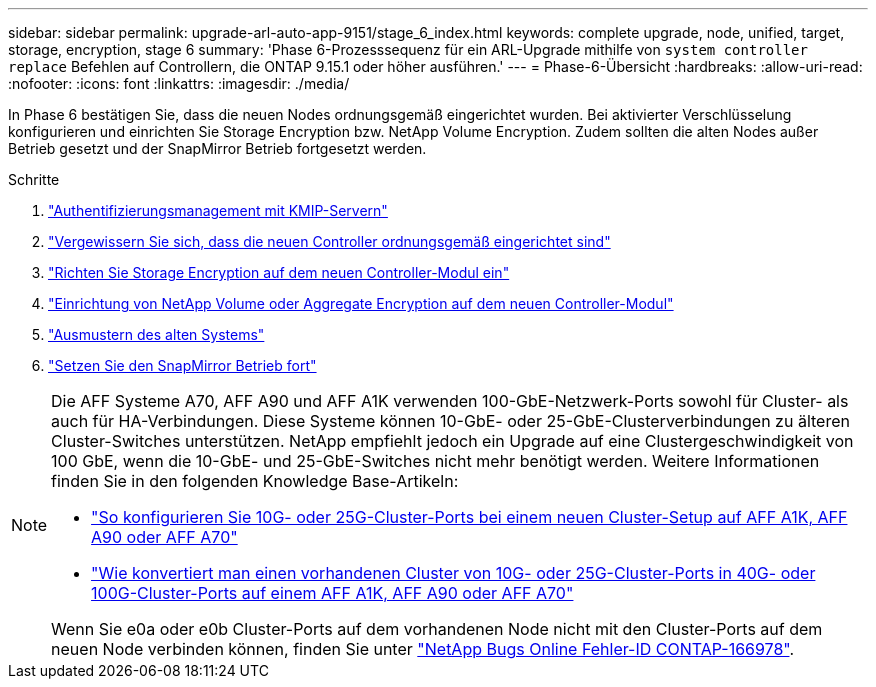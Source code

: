 ---
sidebar: sidebar 
permalink: upgrade-arl-auto-app-9151/stage_6_index.html 
keywords: complete upgrade, node, unified, target, storage, encryption, stage 6 
summary: 'Phase 6-Prozesssequenz für ein ARL-Upgrade mithilfe von `system controller replace` Befehlen auf Controllern, die ONTAP 9.15.1 oder höher ausführen.' 
---
= Phase-6-Übersicht
:hardbreaks:
:allow-uri-read: 
:nofooter: 
:icons: font
:linkattrs: 
:imagesdir: ./media/


[role="lead"]
In Phase 6 bestätigen Sie, dass die neuen Nodes ordnungsgemäß eingerichtet wurden. Bei aktivierter Verschlüsselung konfigurieren und einrichten Sie Storage Encryption bzw. NetApp Volume Encryption. Zudem sollten die alten Nodes außer Betrieb gesetzt und der SnapMirror Betrieb fortgesetzt werden.

.Schritte
. link:manage-authentication-using-kmip-servers.html["Authentifizierungsmanagement mit KMIP-Servern"]
. link:ensure_new_controllers_are_set_up_correctly.html["Vergewissern Sie sich, dass die neuen Controller ordnungsgemäß eingerichtet sind"]
. link:set_up_storage_encryption_new_module.html["Richten Sie Storage Encryption auf dem neuen Controller-Modul ein"]
. link:set_up_netapp_volume_encryption_new_module.html["Einrichtung von NetApp Volume oder Aggregate Encryption auf dem neuen Controller-Modul"]
. link:decommission_old_system.html["Ausmustern des alten Systems"]
. link:resume_snapmirror_operations.html["Setzen Sie den SnapMirror Betrieb fort"]


[NOTE]
====
Die AFF Systeme A70, AFF A90 und AFF A1K verwenden 100-GbE-Netzwerk-Ports sowohl für Cluster- als auch für HA-Verbindungen. Diese Systeme können 10-GbE- oder 25-GbE-Clusterverbindungen zu älteren Cluster-Switches unterstützen. NetApp empfiehlt jedoch ein Upgrade auf eine Clustergeschwindigkeit von 100 GbE, wenn die 10-GbE- und 25-GbE-Switches nicht mehr benötigt werden. Weitere Informationen finden Sie in den folgenden Knowledge Base-Artikeln:

* link:https://kb.netapp.com/?title=on-prem%2Fontap%2FOHW%2FOHW-KBs%2FHow_to_configure_10G_or_25G_cluster_ports_on_a_new_cluster_setup_on_AFF_A1K%252C_AFF_A90_or_AFF_A70["So konfigurieren Sie 10G- oder 25G-Cluster-Ports bei einem neuen Cluster-Setup auf AFF A1K, AFF A90 oder AFF A70"^]
* link:https://kb.netapp.com/on-prem/ontap/OHW/OHW-KBs/How_to_convert_an_existing_cluster_from_10G_or_25G_cluster_ports_to_40G_or_100G_cluster_ports_on_an_AFF_A1K_AFF_A90_or_AFF_A70["Wie konvertiert man einen vorhandenen Cluster von 10G- oder 25G-Cluster-Ports in 40G- oder 100G-Cluster-Ports auf einem AFF A1K, AFF A90 oder AFF A70"^]


Wenn Sie e0a oder e0b Cluster-Ports auf dem vorhandenen Node nicht mit den Cluster-Ports auf dem neuen Node verbinden können, finden Sie unter link:https://mysupport.netapp.com/site/bugs-online/product/ONTAP/JiraNgage/CONTAP-166978["NetApp Bugs Online Fehler-ID CONTAP-166978"^].

====